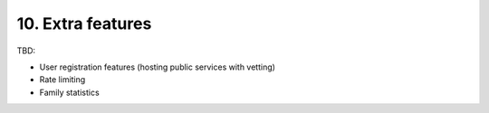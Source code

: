 10. Extra features
==================

TBD:


* User registration features (hosting public services with vetting)
* Rate limiting
* Family statistics
